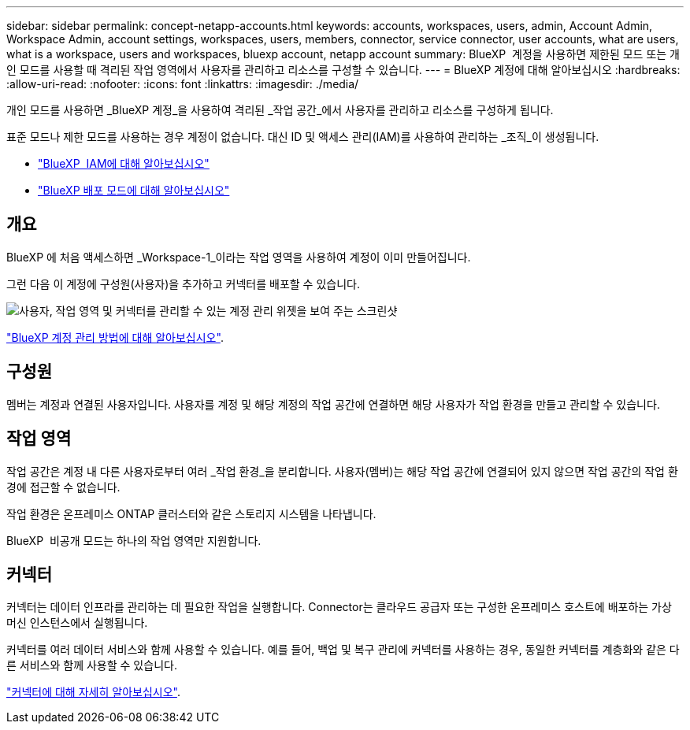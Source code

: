 ---
sidebar: sidebar 
permalink: concept-netapp-accounts.html 
keywords: accounts, workspaces, users, admin, Account Admin, Workspace Admin, account settings, workspaces, users, members, connector, service connector, user accounts, what are users, what is a workspace, users and workspaces, bluexp account, netapp account 
summary: BlueXP  계정을 사용하면 제한된 모드 또는 개인 모드를 사용할 때 격리된 작업 영역에서 사용자를 관리하고 리소스를 구성할 수 있습니다. 
---
= BlueXP 계정에 대해 알아보십시오
:hardbreaks:
:allow-uri-read: 
:nofooter: 
:icons: font
:linkattrs: 
:imagesdir: ./media/


[role="lead"]
개인 모드를 사용하면 _BlueXP 계정_을 사용하여 격리된 _작업 공간_에서 사용자를 관리하고 리소스를 구성하게 됩니다.

표준 모드나 제한 모드를 사용하는 경우 계정이 없습니다. 대신 ID 및 액세스 관리(IAM)를 사용하여 관리하는 _조직_이 생성됩니다.

* link:concept-identity-and-access-management.html["BlueXP  IAM에 대해 알아보십시오"]
* link:concept-modes.html["BlueXP 배포 모드에 대해 알아보십시오"]




== 개요

BlueXP 에 처음 액세스하면 _Workspace-1_이라는 작업 영역을 사용하여 계정이 이미 만들어집니다.

그런 다음 이 계정에 구성원(사용자)을 추가하고 커넥터를 배포할 수 있습니다.

image:screenshot-account-settings.png["사용자, 작업 영역 및 커넥터를 관리할 수 있는 계정 관리 위젯을 보여 주는 스크린샷"]

link:task-managing-netapp-accounts.html["BlueXP 계정 관리 방법에 대해 알아보십시오"].



== 구성원

멤버는 계정과 연결된 사용자입니다. 사용자를 계정 및 해당 계정의 작업 공간에 연결하면 해당 사용자가 작업 환경을 만들고 관리할 수 있습니다.



== 작업 영역

작업 공간은 계정 내 다른 사용자로부터 여러 _작업 환경_을 분리합니다. 사용자(멤버)는 해당 작업 공간에 연결되어 있지 않으면 작업 공간의 작업 환경에 접근할 수 없습니다.

작업 환경은 온프레미스 ONTAP 클러스터와 같은 스토리지 시스템을 나타냅니다.

BlueXP  비공개 모드는 하나의 작업 영역만 지원합니다.



== 커넥터

커넥터는 데이터 인프라를 관리하는 데 필요한 작업을 실행합니다. Connector는 클라우드 공급자 또는 구성한 온프레미스 호스트에 배포하는 가상 머신 인스턴스에서 실행됩니다.

커넥터를 여러 데이터 서비스와 함께 사용할 수 있습니다. 예를 들어, 백업 및 복구 관리에 커넥터를 사용하는 경우, 동일한 커넥터를 계층화와 같은 다른 서비스와 함께 사용할 수 있습니다.

link:concept-connectors.html["커넥터에 대해 자세히 알아보십시오"].
